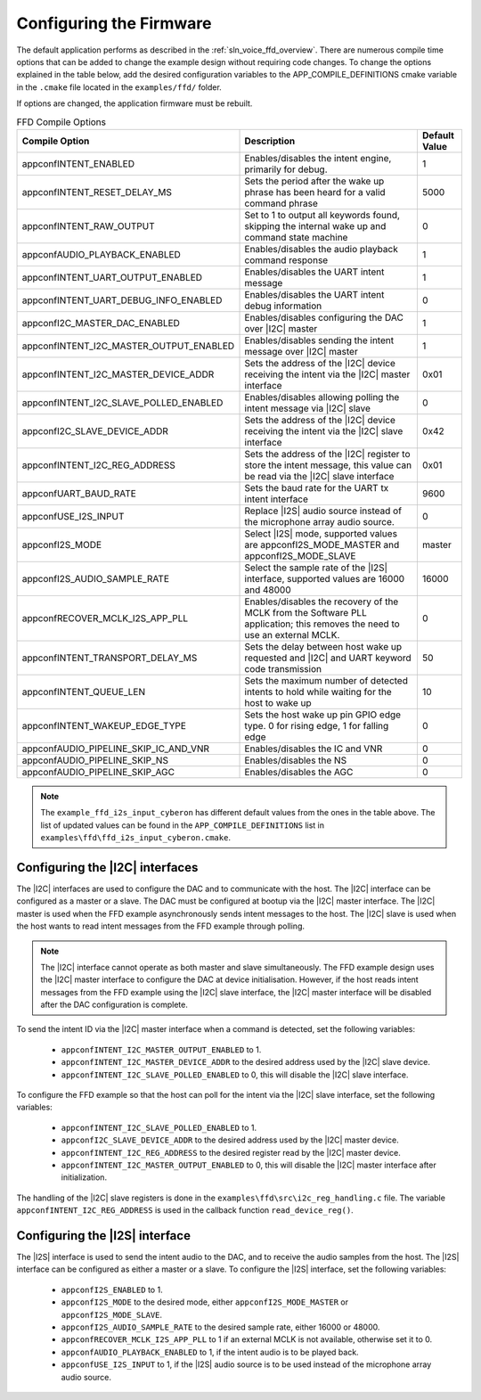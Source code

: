 
.. _sln_voice_ffd_configuration:

Configuring the Firmware
========================

The default application performs as described in the :ref:`sln_voice_ffd_overview`. There are numerous compile time options that can be added to change the example design without requiring code changes.  To change the options explained in the table below, add the desired configuration variables to the APP_COMPILE_DEFINITIONS cmake variable in the ``.cmake`` file located in the ``examples/ffd/`` folder.

If options are changed, the application firmware must be rebuilt.

.. list-table:: FFD Compile Options
   :widths: 90 85 20
   :header-rows: 1
   :align: left

   * - Compile Option
     - Description
     - Default Value
   * - appconfINTENT_ENABLED
     - Enables/disables the intent engine, primarily for debug.
     - 1
   * - appconfINTENT_RESET_DELAY_MS
     - Sets the period after the wake up phrase has been heard for a valid command phrase
     - 5000
   * - appconfINTENT_RAW_OUTPUT
     - Set to 1 to output all keywords found, skipping the internal wake up and command state machine
     - 0
   * - appconfAUDIO_PLAYBACK_ENABLED
     - Enables/disables the audio playback command response
     - 1
   * - appconfINTENT_UART_OUTPUT_ENABLED
     - Enables/disables the UART intent message
     - 1
   * - appconfINTENT_UART_DEBUG_INFO_ENABLED
     - Enables/disables the UART intent debug information
     - 0
   * - appconfI2C_MASTER_DAC_ENABLED
     - Enables/disables configuring the DAC over |I2C| master
     - 1
   * - appconfINTENT_I2C_MASTER_OUTPUT_ENABLED
     - Enables/disables sending the intent message over |I2C| master
     - 1
   * - appconfINTENT_I2C_MASTER_DEVICE_ADDR
     - Sets the address of the |I2C| device receiving the intent via the |I2C| master interface
     - 0x01
   * - appconfINTENT_I2C_SLAVE_POLLED_ENABLED
     - Enables/disables allowing polling the intent message via |I2C| slave
     - 0
   * - appconfI2C_SLAVE_DEVICE_ADDR
     - Sets the address of the |I2C| device receiving the intent via the |I2C| slave interface
     - 0x42
   * - appconfINTENT_I2C_REG_ADDRESS
     - Sets the address of the |I2C| register to store the intent message, this value can be read via the |I2C| slave interface
     - 0x01
   * - appconfUART_BAUD_RATE
     - Sets the baud rate for the UART tx intent interface
     - 9600
   * - appconfUSE_I2S_INPUT
     - Replace |I2S| audio source instead of the microphone array audio source.
     - 0
   * - appconfI2S_MODE
     - Select |I2S| mode, supported values are appconfI2S_MODE_MASTER and appconfI2S_MODE_SLAVE
     - master
   * - appconfI2S_AUDIO_SAMPLE_RATE
     - Select the sample rate of the |I2S| interface, supported values are 16000 and 48000
     - 16000
   * - appconfRECOVER_MCLK_I2S_APP_PLL
     - Enables/disables the recovery of the MCLK from the Software PLL application; this removes the need to use an external MCLK.
     - 0
   * - appconfINTENT_TRANSPORT_DELAY_MS
     - Sets the delay between host wake up requested and |I2C| and UART keyword code transmission
     - 50
   * - appconfINTENT_QUEUE_LEN
     - Sets the maximum number of detected intents to hold while waiting for the host to wake up
     - 10
   * - appconfINTENT_WAKEUP_EDGE_TYPE
     - Sets the host wake up pin GPIO edge type.  0 for rising edge, 1 for falling edge
     - 0
   * - appconfAUDIO_PIPELINE_SKIP_IC_AND_VNR
     - Enables/disables the IC and VNR
     - 0
   * - appconfAUDIO_PIPELINE_SKIP_NS
     - Enables/disables the NS
     - 0
   * - appconfAUDIO_PIPELINE_SKIP_AGC
     - Enables/disables the AGC
     - 0

.. note::

  The ``example_ffd_i2s_input_cyberon`` has different default values from the ones in the table above.
  The list of updated values can be found in the ``APP_COMPILE_DEFINITIONS`` list in ``examples\ffd\ffd_i2s_input_cyberon.cmake``.

Configuring the |I2C| interfaces
--------------------------------

The |I2C| interfaces are used to configure the DAC and to communicate with the host. The |I2C| interface can be configured as a master or a slave.
The DAC must be configured at bootup via the |I2C| master interface.
The |I2C| master is used when the FFD example asynchronously sends intent messages to the host.  The |I2C| slave is used when the host wants to read intent messages from the FFD example through polling.

.. note::
  The |I2C| interface cannot operate as both master and slave simultaneously. The FFD example design uses the |I2C| master interface to configure the DAC at device initialisation.
  However, if the host reads intent messages from the FFD example using the |I2C| slave interface, the |I2C| master interface will be disabled after the DAC configuration is complete.

To send the intent ID via the |I2C| master interface when a command is detected, set the following variables:

  - ``appconfINTENT_I2C_MASTER_OUTPUT_ENABLED`` to 1.
  - ``appconfINTENT_I2C_MASTER_DEVICE_ADDR`` to the desired address used by the |I2C| slave device.
  - ``appconfINTENT_I2C_SLAVE_POLLED_ENABLED`` to 0, this will disable the |I2C| slave interface.

To configure the FFD example so that the host can poll for the intent via the |I2C| slave interface, set the following variables:

  - ``appconfINTENT_I2C_SLAVE_POLLED_ENABLED`` to 1.
  - ``appconfI2C_SLAVE_DEVICE_ADDR`` to the desired address used by the |I2C| master device.
  - ``appconfINTENT_I2C_REG_ADDRESS`` to the desired register read by the |I2C| master device.
  - ``appconfINTENT_I2C_MASTER_OUTPUT_ENABLED`` to 0, this will disable the |I2C| master interface after initialization.

The handling of the |I2C| slave registers is done in the ``examples\ffd\src\i2c_reg_handling.c`` file. The variable ``appconfINTENT_I2C_REG_ADDRESS`` is used in the callback function ``read_device_reg()``.

Configuring the |I2S| interface
-------------------------------

The |I2S| interface is used to send the intent audio to the DAC, and to receive the audio samples from the host. The |I2S| interface can be configured as either a master or a slave.
To configure the |I2S| interface, set the following variables:

  - ``appconfI2S_ENABLED`` to 1.
  - ``appconfI2S_MODE`` to the desired mode, either ``appconfI2S_MODE_MASTER`` or ``appconfI2S_MODE_SLAVE``.
  - ``appconfI2S_AUDIO_SAMPLE_RATE`` to the desired sample rate, either 16000 or 48000.
  - ``appconfRECOVER_MCLK_I2S_APP_PLL`` to 1 if an external MCLK is not available, otherwise set it to 0.
  - ``appconfAUDIO_PLAYBACK_ENABLED`` to 1, if the intent audio is to be played back.
  - ``appconfUSE_I2S_INPUT`` to 1, if the |I2S| audio source is to be used instead of the microphone array audio source.
